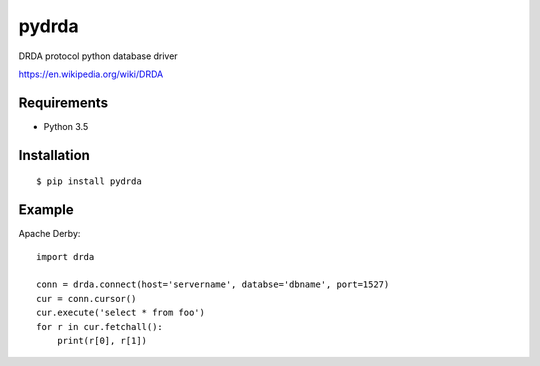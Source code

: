 =============
pydrda
=============

DRDA protocol python database driver

https://en.wikipedia.org/wiki/DRDA

Requirements
-----------------

- Python 3.5


Installation
-----------------

::

    $ pip install pydrda

Example
-----------------

Apache Derby::

   import drda

   conn = drda.connect(host='servername', databse='dbname', port=1527)
   cur = conn.cursor()
   cur.execute('select * from foo')
   for r in cur.fetchall():
       print(r[0], r[1])

